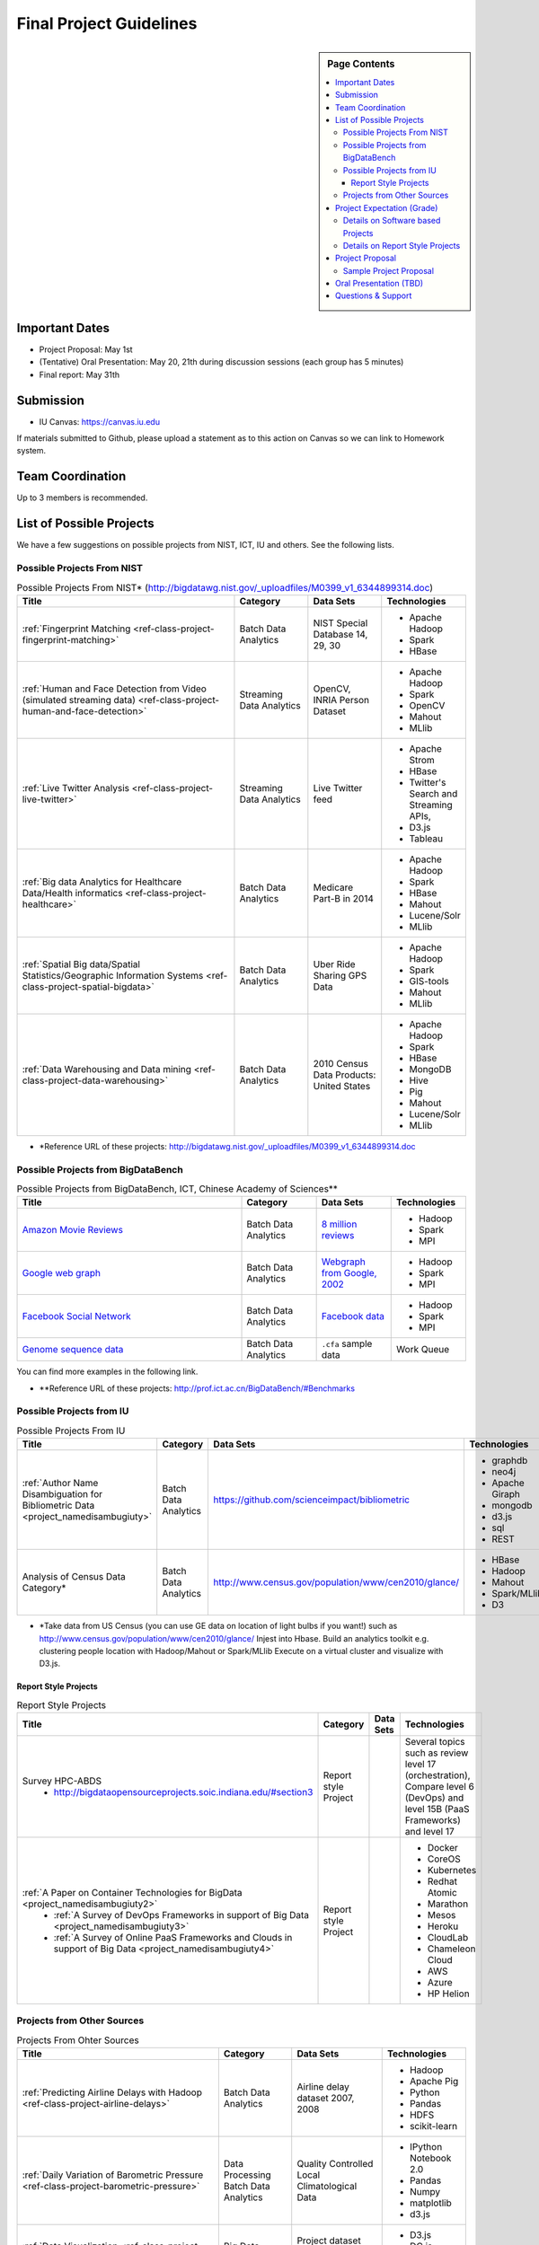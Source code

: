 Final Project Guidelines
===============================================================================

.. sidebar:: Page Contents

   .. contents::
      :local:

Important Dates
-------------------------------------------------------------------------------

* Project Proposal: May 1st
* (Tentative) Oral Presentation: May 20, 21th during discussion sessions (each
  group has 5 minutes) 
* Final report: May 31th

Submission
-------------------------------------------------------------------------------

* IU Canvas: https://canvas.iu.edu

If materials submitted to Github, please upload a statement as to this action
on Canvas so we can link to Homework system.

Team Coordination
-------------------------------------------------------------------------------

Up to 3 members is recommended.

.. adding empty line breaks

.. |br| raw:: html

  <br />
  <br />
  <br />
  <br />
  <br />
  <br />

List of Possible Projects
-------------------------------------------------------------------------------

We have a few suggestions on possible projects from NIST, ICT, IU and others.
See the following lists.

Possible Projects From NIST
^^^^^^^^^^^^^^^^^^^^^^^^^^^^^^^^^^^^^^^^^^^^^^^^^^^^^^^^^^^^^^^^^^^^^^^^^^^^^^^

.. list-table:: Possible Projects From NIST* (http://bigdatawg.nist.gov/_uploadfiles/M0399_v1_6344899314.doc)
   :widths: 30 10 10 10
   :header-rows: 1

   * - Title
     - Category
     - Data Sets
     - Technologies
   * - :ref:`Fingerprint Matching <ref-class-project-fingerprint-matching>`
     - Batch Data Analytics
     - NIST Special Database 14, 29, 30
     - - Apache Hadoop
       - Spark
       - HBase 
   * - :ref:`Human and Face Detection from Video (simulated streaming data) <ref-class-project-human-and-face-detection>`
     - Streaming Data Analytics
     - OpenCV, INRIA Person Dataset
     - - Apache Hadoop
       - Spark
       - OpenCV
       - Mahout
       - MLlib
   * - :ref:`Live Twitter Analysis <ref-class-project-live-twitter>`
     - Streaming Data Analytics
     - Live Twitter feed
     - - Apache Strom
       - HBase
       - Twitter's Search and Streaming APIs, 
       - D3.js
       - Tableau
   * - :ref:`Big data Analytics for Healthcare Data/Health informatics <ref-class-project-healthcare>`
     - Batch Data Analytics
     - Medicare Part-B in 2014
     - - Apache Hadoop
       - Spark
       - HBase
       - Mahout
       - Lucene/Solr
       - MLlib
   * - :ref:`Spatial Big data/Spatial Statistics/Geographic Information Systems <ref-class-project-spatial-bigdata>`
     - Batch Data Analytics
     - Uber Ride Sharing GPS Data 
     - - Apache Hadoop 
       - Spark
       - GIS-tools
       - Mahout
       - MLlib 
   * - :ref:`Data Warehousing and Data mining <ref-class-project-data-warehousing>`
     - Batch Data Analytics
     - 2010 Census Data Products: United States
     - - Apache Hadoop
       - Spark
       - HBase
       - MongoDB
       - Hive
       - Pig
       - Mahout
       - Lucene/Solr
       - MLlib

* \*Reference URL of these projects:
  http://bigdatawg.nist.gov/_uploadfiles/M0399_v1_6344899314.doc

Possible Projects from BigDataBench
^^^^^^^^^^^^^^^^^^^^^^^^^^^^^^^^^^^^^^^^^^^^^^^^^^^^^^^^^^^^^^^^^^^^^^^^^^^^^^^

.. list-table:: Possible Projects from BigDataBench, ICT, Chinese Academy of Sciences**
   :widths: 30 10 10 10
   :header-rows: 1

   * - Title
     - Category
     - Data Sets
     - Technologies
   * - `Amazon Movie Reviews <http://snap.stanford.edu/data/web-Movies.html>`_
     - Batch Data Analytics
     - `8 million reviews <http://snap.stanford.edu/data/movies.txt.gz>`_
     - - Hadoop
       - Spark
       - MPI
   * - `Google web graph <http://snap.stanford.edu/data/web-Google.html>`_
     - Batch Data Analytics
     - `Webgraph from Google, 2002 <http://snap.stanford.edu/data/web-Google.txt.gz>`_
     - - Hadoop
       - Spark
       - MPI
   * - `Facebook Social Network <http://snap.stanford.edu/data/egonets-Facebook.html>`_
     - Batch Data Analytics
     - `Facebook data <http://snap.stanford.edu/data/facebook.tar.gz>`_
     - - Hadoop
       - Spark
       - MPI
   * - `Genome sequence data <http://ccl.cse.nd.edu/software/sand/>`_
     - Batch Data Analytics
     - ``.cfa`` sample data
     - Work Queue

You can find more examples in the following link.

* \**Reference URL of these projects:
  http://prof.ict.ac.cn/BigDataBench/#Benchmarks

Possible Projects from IU
^^^^^^^^^^^^^^^^^^^^^^^^^^^^^^^^^^^^^^^^^^^^^^^^^^^^^^^^^^^^^^^^^^^^^^^^^^^^^^^

.. list-table:: Possible Projects From IU
   :widths: 30 10 10 10
   :header-rows: 1

   * - Title
     - Category
     - Data Sets
     - Technologies
   * - :ref:`Author Name Disambiguation for Bibliometric Data <project_namedisambugiuty>`
     - Batch Data Analytics
     - https://github.com/scienceimpact/bibliometric
     - - graphdb
       - neo4j
       - Apache Giraph
       - mongodb
       - d3.js
       - sql
       - REST
   * - Analysis of Census Data Category*
     - Batch Data Analytics
     - http://www.census.gov/population/www/cen2010/glance/ 
     - - HBase
       - Hadoop
       - Mahout
       - Spark/MLlib
       - D3

* \*Take data from US Census (you can use GE data on location of light bulbs if
  you want!) such as http://www.census.gov/population/www/cen2010/glance/
  Injest into Hbase.
  Build an analytics toolkit e.g. clustering people location with Hadoop/Mahout
  or Spark/MLlib Execute on a virtual cluster and visualize with D3.js. 

Report Style Projects
"""""""""""""""""""""""""""""""""""""""""""""""""""""""""""""""""""""""""""""""

.. list-table:: Report Style Projects
   :widths: 30 10 10 10
   :header-rows: 1

   * - Title
     - Category
     - Data Sets
     - Technologies
   * - Survey HPC-ABDS
        - http://bigdataopensourceprojects.soic.indiana.edu/#section3
     - Report style Project
     - 
     - Several topics such as review level 17 (orchestration), Compare level 6 (DevOps) and level 15B (PaaS Frameworks) and level 17
   * - :ref:`A Paper on Container Technologies for BigData <project_namedisambugiuty2>`
        - :ref:`A Survey of DevOps Frameworks in support of Big Data <project_namedisambugiuty3>`
        - :ref:`A Survey of Online PaaS Frameworks and Clouds in support of Big Data <project_namedisambugiuty4>`
     - Report style Project
     - 
     - - Docker
       - CoreOS
       - Kubernetes
       - Redhat Atomic
       - Marathon
       - Mesos
       - Heroku
       - CloudLab
       - Chameleon Cloud
       - AWS
       - Azure
       - HP Helion

Projects from Other Sources
^^^^^^^^^^^^^^^^^^^^^^^^^^^^^^^^^^^^^^^^^^^^^^^^^^^^^^^^^^^^^^^^^^^^^^^^^^^^^^^

.. list-table:: Projects From Ohter Sources
   :widths: 30 10 10 10
   :header-rows: 1

   * - Title
     - Category
     - Data Sets
     - Technologies
   * - :ref:`Predicting Airline Delays with Hadoop <ref-class-project-airline-delays>`
     - Batch Data Analytics
     - Airline delay dataset 2007, 2008
     - - Hadoop
       - Apache Pig
       - Python
       - Pandas
       - HDFS
       - scikit-learn
   * - :ref:`Daily Variation of Barometric Pressure <ref-class-project-barometric-pressure>`
     - Data Processing Batch Data Analytics
     - Quality Controlled Local Climatological Data
     - - IPython Notebook 2.0 
       - Pandas
       - Numpy
       - matplotlib
       - d3.js
   * - :ref:`Data Visualization <ref-class-project-visualization>`
     - Big Data Visualization
     - Project dataset from DonorsChoose.org
     - - D3.js
       - DC.js
       - Python
       - MongoDB
   * - :ref:`MapReduce Implementation for Longest Common Substring Problem <ref-class-project-lcs>`
     - Batch Data Analytics
     - Escherichia coli K-12
     - - Python
       - Amazon
       - MapReduce
   * - :ref:`MapReduce Implementation for GFF Parsing <ref-class-project-gff>`
     - Batch Data Analytics
     - 
     - - Python
       - Disco
       - Amazon EC2
       - MapReduce

* :ref:`List of Possible Datasets <ref-class-lesson-list-dataset>`
* `List of Possible Technologies <http://hpc-abds.org/kaleidoscope/>`_
.. * :ref:`List of Possible Technologies <ref-class-lesson-list-tech>`

Project Expectation (Grade)
-------------------------------------------------------------------------------

Projects are expected to software based and can receive full credit up to a
grade of A+. Report style projects have a best possible grade of A-.

Details on Software based Projects
^^^^^^^^^^^^^^^^^^^^^^^^^^^^^^^^^^^^^^^^^^^^^^^^^^^^^^^^^^^^^^^^^^^^^^^^^^^^^^^

* Source code on Github: https://github.com/futuresystems
* Written report on IU Canvas : 4-6 pages

The report includes:

- Test instruction (if necessary)
- List of data source
- List of technologies used

Details on Report Style Projects
^^^^^^^^^^^^^^^^^^^^^^^^^^^^^^^^^^^^^^^^^^^^^^^^^^^^^^^^^^^^^^^^^^^^^^^^^^^^^^^

Report should be at least 10 pages (individuals, 15 pages 2 person team, 20
pages 3 person) long in Time Roman 11 point -- spacing 1.1 in Microsoft Word.
Figures can be included and proper citations must be included.
*Use IU Canvas to submit your final report.*
if materials submitted to github, please upload a statement as to this action
on canvas so we can link to homework system.


Use many examples given above to choose a project. You can follow one of these
examples or choose your own.


Project Proposal
-------------------------------------------------------------------------------

Please submit your project proposal to IU Canvas. The submission format is in a
file (either txt, Adobe PDF, or MS word). A project proposal is typically 1-2
pages long and should contain in the
description section:

* the nature of the project and its context
* the technologies used
* any proprietary issues
* specific aims you intent to complete
* and a list of intended deliverables (see also atrifacts)

Sample Project Proposal
^^^^^^^^^^^^^^^^^^^^^^^^^^^^^^^^^^^^^^^^^^^^^^^^^^^^^^^^^^^^^^^^^^^^^^^^^^^^^^^
::

        Title: This is my title

        Team: (YOU CAN HAVE UP TO 3 PEOPLE IN A TEAM, IF YOU WANT MORE, PLEASE
        BE SURE TO CONTACT US)

                Fullname        e-mail  github username portalname

        Description:

                Put here your description

        Artifacts:

                Put here a list of artifacts that you will create (this can be
                filled out at a later time

                Examples are: A Survey Paper, a github repository link (with
                everything being there, including this description),
                screenshots, ...  

Oral Presentation (TBD)
-------------------------------------------------------------------------------

* A student will use Adobe Connect to give a presentation.

* 5 minutes per team.

* Oral presentation can be replaced with a 1-2 page progress report(s) upon
  approval.

Questions & Support
-------------------------------------------------------------------------------

* Course TA's email: coursehelp@futuresystems.org
* Office Hours: Wednesday 7pm or Thursday 10am via `Adobe Connect
  <https://connect.iu.edu/bdossp_sp15/>`_

